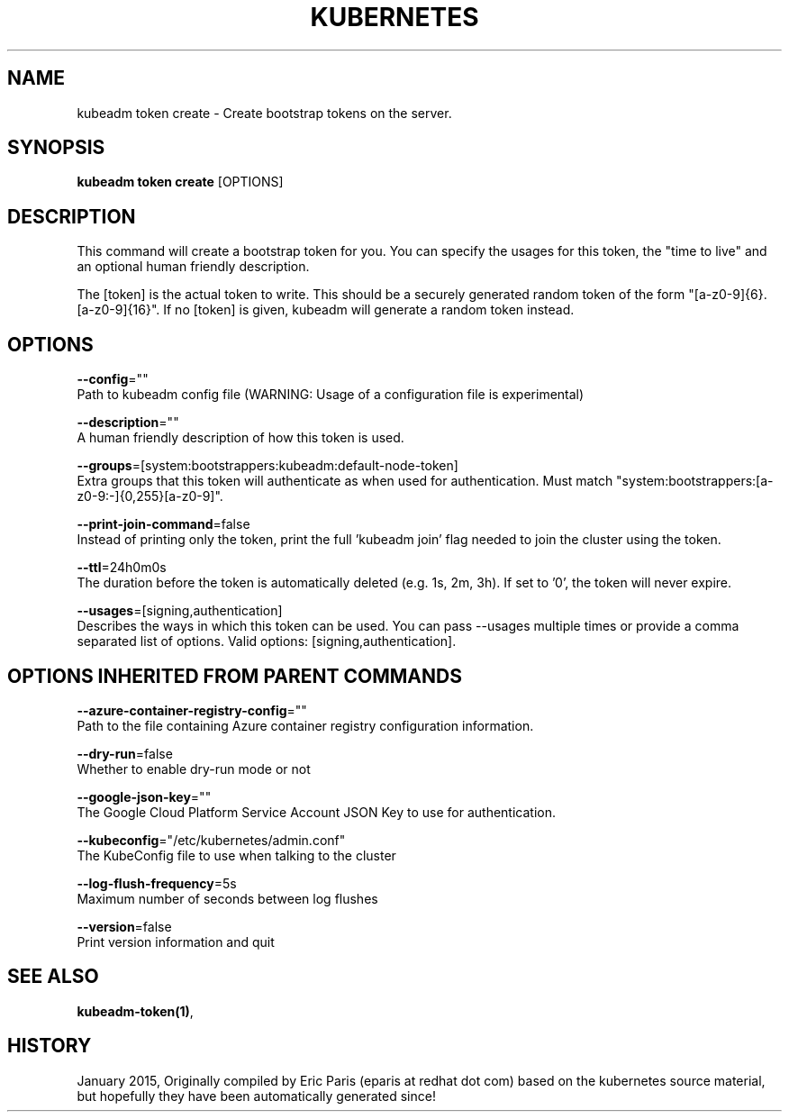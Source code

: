 .TH "KUBERNETES" "1" " kubernetes User Manuals" "Eric Paris" "Jan 2015"  ""


.SH NAME
.PP
kubeadm token create \- Create bootstrap tokens on the server.


.SH SYNOPSIS
.PP
\fBkubeadm token create\fP [OPTIONS]


.SH DESCRIPTION
.PP
This command will create a bootstrap token for you.
You can specify the usages for this token, the "time to live" and an optional human friendly description.

.PP
The [token] is the actual token to write.
This should be a securely generated random token of the form "[a\-z0\-9]{6}.[a\-z0\-9]{16}".
If no [token] is given, kubeadm will generate a random token instead.


.SH OPTIONS
.PP
\fB\-\-config\fP=""
    Path to kubeadm config file (WARNING: Usage of a configuration file is experimental)

.PP
\fB\-\-description\fP=""
    A human friendly description of how this token is used.

.PP
\fB\-\-groups\fP=[system:bootstrappers:kubeadm:default\-node\-token]
    Extra groups that this token will authenticate as when used for authentication. Must match "system:bootstrappers:[a\-z0\-9:\-]{0,255}[a\-z0\-9]".

.PP
\fB\-\-print\-join\-command\fP=false
    Instead of printing only the token, print the full 'kubeadm join' flag needed to join the cluster using the token.

.PP
\fB\-\-ttl\fP=24h0m0s
    The duration before the token is automatically deleted (e.g. 1s, 2m, 3h). If set to '0', the token will never expire.

.PP
\fB\-\-usages\fP=[signing,authentication]
    Describes the ways in which this token can be used. You can pass \-\-usages multiple times or provide a comma separated list of options. Valid options: [signing,authentication].


.SH OPTIONS INHERITED FROM PARENT COMMANDS
.PP
\fB\-\-azure\-container\-registry\-config\fP=""
    Path to the file containing Azure container registry configuration information.

.PP
\fB\-\-dry\-run\fP=false
    Whether to enable dry\-run mode or not

.PP
\fB\-\-google\-json\-key\fP=""
    The Google Cloud Platform Service Account JSON Key to use for authentication.

.PP
\fB\-\-kubeconfig\fP="/etc/kubernetes/admin.conf"
    The KubeConfig file to use when talking to the cluster

.PP
\fB\-\-log\-flush\-frequency\fP=5s
    Maximum number of seconds between log flushes

.PP
\fB\-\-version\fP=false
    Print version information and quit


.SH SEE ALSO
.PP
\fBkubeadm\-token(1)\fP,


.SH HISTORY
.PP
January 2015, Originally compiled by Eric Paris (eparis at redhat dot com) based on the kubernetes source material, but hopefully they have been automatically generated since!

